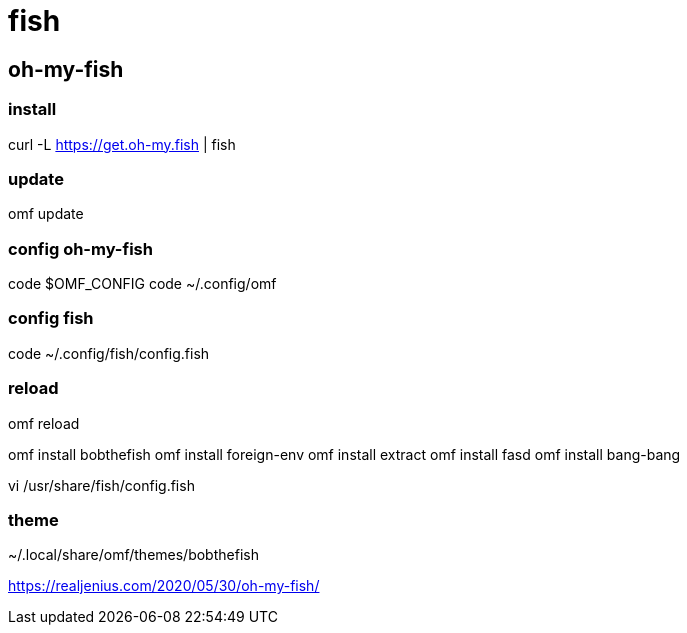 = fish

== oh-my-fish
=== install
curl -L https://get.oh-my.fish | fish

=== update
omf update

=== config oh-my-fish
code $OMF_CONFIG
code ~/.config/omf

=== config fish
code ~/.config/fish/config.fish

=== reload
omf reload

omf install bobthefish
omf install foreign-env
omf install extract
omf install fasd
omf install bang-bang

vi /usr/share/fish/config.fish

=== theme
~/.local/share/omf/themes/bobthefish


https://realjenius.com/2020/05/30/oh-my-fish/
